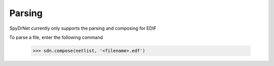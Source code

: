Parsing
========

SpyDrNet currently only supports the parsing and composing for EDIF

To parse a file, enter the following command

    >>> sdn.compose(netlist, '<filename>.edf')
